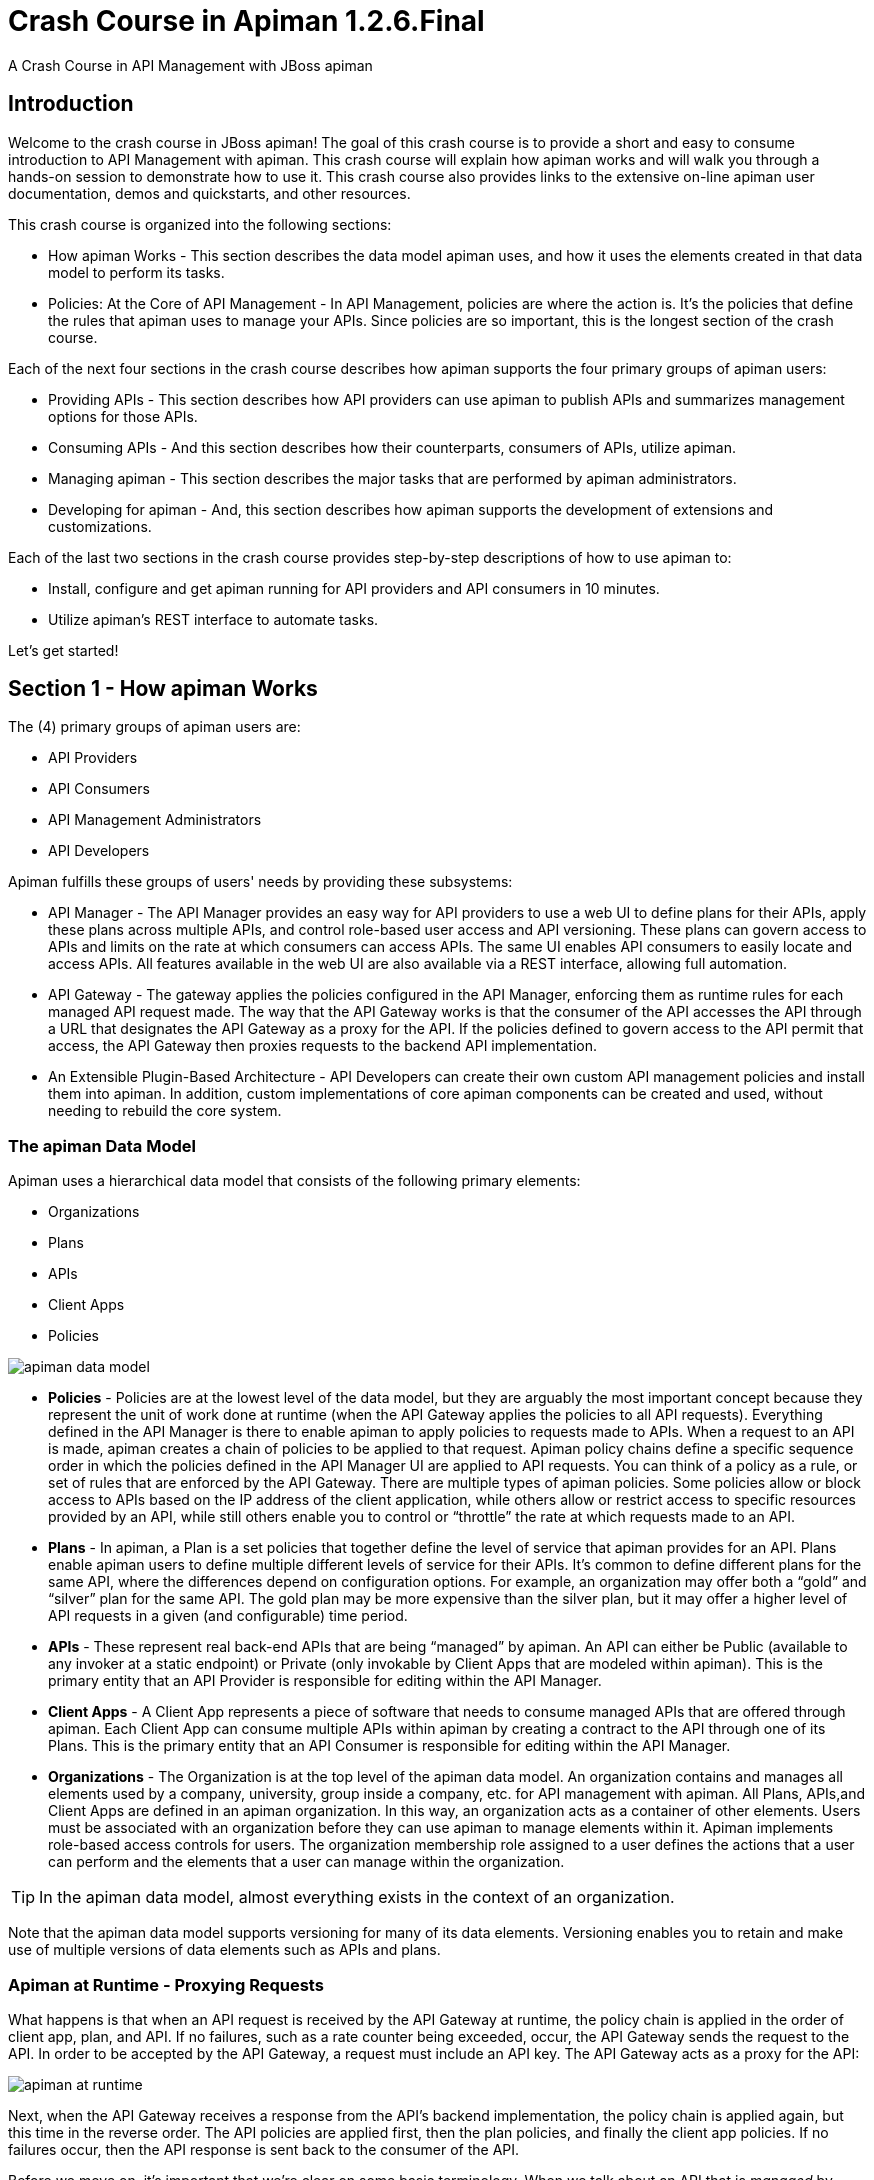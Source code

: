 = Crash Course in Apiman 1.2.6.Final
:homepage: http://apiman.io/
:doctype: book

A Crash Course in API Management with JBoss apiman

== Introduction
Welcome to the crash course in JBoss apiman! The goal of this crash course is to provide a short and easy to consume introduction to API Management with apiman. This crash course will explain how apiman works and will walk you through a hands-on session to demonstrate how to use it. This crash course also provides links to the extensive on-line apiman user documentation, demos and quickstarts, and other resources.

This crash course is organized into the following sections:

 * How apiman Works - This section describes the data model apiman uses, and how it uses the elements created in that data model to perform its tasks.
 * Policies: At the Core of API Management - In API Management, policies are where the action is. It's the policies that define the rules that apiman uses to manage your APIs. Since policies are so important, this is the longest section of the crash course.

Each of the next four sections in the crash course describes how apiman supports the four primary groups of apiman users:

 * Providing APIs - This section describes how API providers can use apiman to publish APIs and summarizes management options for those APIs.
 * Consuming APIs - And this section describes how their counterparts, consumers of APIs, utilize apiman.
 * Managing apiman - This section describes the major tasks that are performed by apiman administrators.
 * Developing for apiman - And, this section describes how apiman supports the development of extensions and customizations.

Each of the last two sections in the crash course provides step-by-step descriptions of how to use apiman to:

 * Install, configure and get apiman running for API providers and API consumers in 10 minutes.
 * Utilize apiman's REST interface to automate tasks.

Let's get started!

== Section 1 - How apiman Works
The (4) primary groups of apiman users are:

 * API Providers
 * API Consumers
 * API Management Administrators
 * API Developers

Apiman fulfills these groups of users' needs by providing these subsystems:

 * API Manager - The API Manager provides an easy way for API providers to use a web UI to define plans for their APIs, apply these plans across multiple APIs, and control role-based user access and API versioning. These plans can govern access to APIs and limits on the rate at which consumers can access APIs. The same UI enables API consumers to easily locate and access APIs.  All features available in the web UI are also available via a REST interface, allowing full automation.

 * API Gateway - The gateway applies the policies configured in the API Manager, enforcing them as runtime rules for each managed API request made.  The way that the API Gateway works is that the consumer of the API accesses the API through a URL that designates the API Gateway as a proxy for the API. If the policies defined to govern access to the API permit that access, the API Gateway then proxies requests to the backend API implementation.

 * An Extensible Plugin-Based Architecture - API Developers can create their own custom API management policies and install them into apiman.  In addition, custom implementations of core apiman components can be created and used, without needing to rebuild the core system.

=== The apiman Data Model
Apiman uses a hierarchical data model that consists of the following primary elements:

 * Organizations
 * Plans
 * APIs
 * Client Apps
 * Policies

image:images/apiman_001.png[apiman data model]

 * *Policies* - Policies are at the lowest level of the data model, but they are arguably the most important concept because they represent the unit of work done at runtime (when the API Gateway applies the policies to all API requests). Everything defined in the API Manager is there to enable apiman to apply policies to requests made to APIs. When a request to an API is made, apiman creates a chain of policies to be applied to that request. Apiman policy chains define a specific sequence order in which the policies defined in the API Manager UI are applied to API requests. You can think of a policy as a rule, or set of rules that are enforced by the API Gateway. There are multiple types of apiman policies. Some policies allow or block access to APIs based on the IP address of the client application, while others allow or restrict access to specific resources provided by an API, while still others enable you to control or “throttle” the rate at which requests made to an API.

 * *Plans* - In apiman, a Plan is a set policies that together define the level of service that apiman provides for an API. Plans enable apiman users to define multiple different levels of service for their APIs. It's common to define different plans for the same API, where the differences depend on configuration options. For example, an organization may offer both a “gold” and “silver” plan for the same API. The gold plan may be more expensive than the silver plan, but it may offer a higher level of API requests in a given (and configurable) time period.

 * *APIs* - These represent real back-end APIs that are being “managed” by apiman.  An API can either be Public (available to any invoker at a static endpoint) or Private (only invokable by Client Apps that are modeled within apiman).  This is the primary entity that an API Provider is responsible for editing within the API Manager.

 * *Client Apps* - A Client App represents a piece of software that needs to consume managed APIs that are offered through apiman.  Each Client App can consume multiple APIs within apiman by creating a contract to the API through one of its Plans.  This is the primary entity that an API Consumer is responsible for editing within the API Manager.

 * *Organizations* - The Organization is at the top level of the apiman data model. An organization contains and manages all elements used by a company, university, group inside a company, etc. for API management with apiman. All Plans, APIs,and Client Apps are defined in an apiman organization. In this way, an organization acts as a container of other elements. Users must be associated with an organization before they can use apiman to manage elements within it. Apiman implements role-based access controls for users. The organization membership role assigned to a user defines the actions that a user can perform and the elements that a user can manage within the organization.

[TIP]
====
In the apiman data model, almost everything exists in the context of an organization.
====

Note that the apiman data model supports versioning for many of its data elements. Versioning enables you to retain and make use of multiple versions of data elements such as APIs and plans.

=== Apiman at Runtime - Proxying Requests
What happens is that when an API request is received by the API Gateway at runtime, the policy chain is applied in the order of client app, plan, and API. If no failures, such as a rate counter being exceeded, occur, the API Gateway sends the request to the API. In order to be accepted by the API Gateway, a request must include an API key. The API Gateway acts as a proxy for the API:

image:images/apiman_002.png[apiman at runtime]

Next, when the API Gateway receives a response from the API's backend implementation, the policy chain is applied again, but this time in the reverse order. The API policies are applied first, then the plan policies, and finally the client app policies. If no failures occur, then the API response is sent back to the consumer of the API.

Before we move on, it's important that we're clear on some basic terminology. When we talk about an API that is _managed_ by apiman (in other words, a _managed API_), we're referring to an an API where the apiman API Gateway is acting as a proxy. In order to able access a managed API, a client app must make of of an _API key_ that is generated when the API is published to the API Gateway. The API key is embedded in the URL at which the managed API is published by the API Gateway. We'll see a working example of this later in the crash course.

[TIP]
====
From a client app's perspective, the only difference between accessing a managed API and another API is the format of the APIs' endpoint URL.
====

The sequence in which incoming API requests have policies applied is:

 * First, at the client app level. In apiman, a client app is contracted to use one or more APIs.
 * Second, at the plan level. In apiman, policies can be organized into groups called plans.
 * Third, at the individual API level.

By applying the policy chain twice, both for the originating incoming request and the resulting response, apiman allows policy implementations two opportunities to provide management functionality during the lifecycle. The following diagram illustrates this two-way approach to applying policies:

image:images/apiman_003.png[policy ordering]

== Section 2 - Policies, the Core of API Management
Policies are the most important element of API management. All the subsystems in apiman, from the Management API UI to the API Gateway, exist for one ultimate goal; to ensure that API governance is achieved by the application of policies to API requests. In apiman, policies are applied through a policy chain.  Apiman is not only preconfigured with a rich set of policies that you can use, right out of the box, it also supports a mechanism that you can use to define your own custom policies.

[TIP]
====
API governance is achieved by the API Gateway applying policies to API requests.
====

Apiman has support for many policies, including (but not limited to):

[cols="2*" options="header"]
|===

| Policy Categories
| Policies

| Security Policies
a| * BASIC Authentication - A username/password is required to access an API.

| Limiting Policies
a| * Rate Limiting - Access to an API is limited by the number of requests in a defined time period (generally used to create a fine-grained limit).

| Modification Policies
a| * URL Rewriting - Modify any URLs in the API response so that they direct users through the API Gateway rather than directly to the back-end API.

| Other Policies
a| * Caching - Cache results from a backend API.

|===

Let's learn a little bit more about policies.

==== What's in a Policy
An apiman policy consists of the following:

 * Basic meta-data about the policy (name, description)
 * JSON based configuration
 * A Java class providing the implementation of the policy

Each policy supported by apiman performs a specific task, such as (but not limited to):

 * Rate Limiting/Quotas
 * Security
 * Caching
 * Transformation

Every API managed by apiman can be configured with zero or more policies.  In addition, an API can be offered for consumption through several Plans, where each Plan can be configured with zero or more policies.  Finally, a Client App can also be configured with a set of policies.  Whenever the API Gateway receives a request for an API (optionally on behalf of a specific Client App), it creates a chain of policies from those configured at the three levels, and then applies that chain of policies to the request.

Most of the apiman policies work alone (e.g. caching), but some of them are used in conjunction with other policies.  The next couple of sections will discuss two very common categories of policies, some of the policies found in those categories, and how they work together.

==== Security Policies - Authentication & Authorization

We'll start with the Authorization and Authentication policies. We'll review these policies together as the use of the Authorization type depends on the BASIC authentication type. Before we take a detailed look at the policies supported by apiman, it's important that we understand the differences between authentication and authorization:

 * In authentication-based policies, access to an API is governed by the identity of the user
 * In authorization-based policies, access to an API, or specific resources provided by an API is governed by the role(s) assigned to a user

In order to make use of an authorization policy, roles must be extracted during authentication. In other words, you cannot have authorization without authentication.

APIs often define security requirements to ensure that clients have to authenticate. By having apiman perform this authentication, backend APIs are freed from having to implement and perform this authentication. This also has the added benefit of centralizing the authentication for all your APIs.

In creating an Authentication policy, we define an Authentication Realm (think of this as an area to be protected, within which usernames and passwords exist) and an optional HTTP header. The HTTP header is used to optionally pass the authenticated user's principal to the back-end API through an HTTP header. This is useful if the back-end system needs to know the username of the user calling it (e.g. to perform a user-specific operation).

An apiman Authorization policy consists of a set of rules. The rules define the resources that can be accessed in terms of a regular expression and an HTTP verb (GET, PUT, etc.)

Through its authorization policies, apiman enables you to create fine-grained rules to govern access to your API's resources. For example, based on the user roles that you define, users assigned a “sales” role can access the sales related API resources, and users assigned a “marketing” role can access the marketing related API resources. Users assigned to to an “admin” role are able to access all the API's resources.

As we mentioned a moment ago, in order to make use of an authorization policy, roles must be extracted during authentication. Apiman can be configured to extract those roles from an available source; for instance, the http://jwt.io/[JSON Web Token] when using Keycloak, or JDBC/LDAP with the BASIC authentication policy in the API request. Remember, you cannot have authorization without authentication.

==== Limiting Policies - Rates and Quotas

Apiman provides (3) limiting policies:

 * Rate Limiting - This policy type governs the number of times requests are made to an API within a specified time period. The requests can be filtered by user, application, or API and can set the level of granularity for the time period to second, minute, hour, day, month, or year. The intended use of this policy type is 	for fine grained processing (e.g., 10 requests per second).

 * Quota - This policy type performs the same basic functionality as the Rate Limiting policy type., however, the intended use of this policy type is for less fine grained processing (e.g., 10,000 requests per month).

 * Transfer Quota - In contrast to the other policies, Transfer Quota tracks the number of bytes transferred (either uploaded or downloaded) rather than the total number of requests made.

Each of these policies, if used singly, can be effective in throttling requests. Apiman, however, adds an additional layer of flexibility to your use of these policies by enabling you to use them in combinations. Let's look at a few examples.

Limiting the total number of API requests within a period of time is a straightforward task and can be configured in a quota policy. This policy, however, may not have the desired effect as the quota may be reached early in the defined time period. If this happens, the requests made to the API during the remainder of the (typically long) time period will be blocked by the policy. A better way to deal with a situation like this is to implement a more flexible approach where the monthly quota policy is combined with a fine grained rate limiting policy that will act as a throttle on the traffic.

To illustrate, there are about 2.5 million seconds in a month. If we want to set the API request quota for a month to 1/2 million, then we can also set a rate limit policy to a limit of 5 requests per second to ensure that API requests are throttled and the API can be accessed throughout the entire month.

Here's a visual view of a rate limiting policy based on a time period of one week. If we define a weekly quota, there is no guarantee that users will not consume that quota before the week is over. This will result in an API's requests being denied at the end of the week. In contrast, if we augment the weekly quota with a more fine grained policy, we can maintain the API's ability to respond to requests throughout the week:

image:images/apiman_004.png[rate limiting]

[TIP]
====
Policies can be configured to work together in combinations.
====

The ability to throttle API requests based on API request counts and bytes transferred provides even greater flexibility in implementing policies. APIs that transfer larger amounts of data, but rely on fewer API requests can have that data transfer throttled on a per byte basis. For example, an API that is data intensive, will return a large amount of data in response to each API request. The API may only receive a request a few hundreds of times a day, but each request may result in several megabytes of data being transferred. Let's say that we want to limit the amount of data transferred to 6GB per hour. For this type of API, we could set a rate limiting policy to allow for one request per minute, and then augment that policy with a transfer quota policy of 100Mb per hour.

Before we move on, let's look at how we can combine multiple policies into a plan.

It's important to keep in mind that a plan can contain multiple policies. For our example, we'll create both a “gold” plan and a “silver” plan. In a real-world situation, gold and silver level plans might look something like this:

[cols="1,3"]
|===
| Gold plan
a| * A coarse grained Quota plan with a limit of 100,000 API requests per month, and a fine grained Rate Limiting plan of 100 service requests per minute

| Silver plan
a| * A coarse grained Quota plan with a limit of 20,000 API requests per month, and a fine grained Rate Limiting plan of 500 service requests per minute

|===

This diagram lets us visualize how the two policies will work together:

image:images/apiman_005.png[policies working together]

In this diagram,  each filled in box represents one API request. The important thing to understand is how the policies work together to enable you to have flexible throttling of requests to your API:

 * The fine grained rate limit is reset at  the end of the time period defined for the rate limit policy
 * And, the total number of API requests continue to be applied to the defined quota until the quota policy time limit is reached.

==== Other Policies
There are many other policies offered by apiman, each of them performing a specific task.  And more policies are added with every release!  Even more interesting, you can add your own custom policies using apiman's excellent plugin framework (more on that later).  You can refer to the apiman User Guide for a full list of official policies, what each policy does, and how to configure it.

== Section 3 - Providing APIs

=== Publishing APIs
When an API is published to the API Gateway, the API is made available to the client apps that are the consumers of APIs. There are two different ways to publish an API:

Publishing an API as Public API - Public APIs can be directly accessed by any client, without providing an API Key. This allows you to distribute the URL that is used to access the API through through the API Gateway. The URL for a managed Public API takes this form:

```
http://gatewayhostname:port/apiman-gateway/{organizationId}/{API ID}/{API version}/
```

Public APIs are also very flexible in that they can be updated without being re-published. Unlike APIs published through Plans, Public APS can be accessed by a client app without requiring API consumers to agree to any terms and conditions related to a contract defined in a plan for the API.  It is also important to note that when an API is Public, only the policies configured on the API itself will be applied by the API Gateway.

Publishing an API through Plans - In contrast to Public APIs, these APIs, once published, must be accessed by a Client App via its API key.  In order to gain access to an API, the Client App must create a contract with an API through one of the API's configured Plans.  Also unlike Public APIs, APIs that are published and accessed through its Plans, once published, cannot be changed. To make changes, new versions of these APIs must be created.

=== Security for APIs - Policy and Endpoint Security
One important aspect of all APIs that are managed by the API Gateway is the security that the API Gateway provides.  Let's next take a look at the different types of security that are available.

The authentication policy type provides username/password security for clients as they access the managed API through the API Gateway, but it does not protect the API from unauthorized access attempts that bypass the Gateway completely. To make the API secure from unauthorized client applications, endpoint level security should also be configured.

The best way to start our discussion of the different, but complementary types of security that we'll examine in this article is with a diagram. The nodes involved are the client applications that will access our APIs, the apiman API Gateway, and the servers that host our APIs:

image:images/apiman_006.png[]

Let's work our way through the diagram from left to right and start by taking a look at Policy Level Security.

==== Policy Level Security
Policy level security, such as that provided by an Authentication policy, secures the left side of the diagram, that is the communication channel between the applications and the API Gateway. In this communication channel, the applications play the role of the client, and the API Gateway plays the role of the server.

We also want to secure the right side of the diagram, where the API Gateway plays the role of a client, and the APIs play the role of the servers.

NOTE: It's worth noting that while policy security protects the managed API, it does nothing to protect the unmanaged API as this API can be reached directly, without going through the API Gateway. This is illustrated by the red line in the diagram. So, while access to the managed API through the apiman API Gateway is secure, policy security does not secure the unmanaged API endpoint.

==== Endpoint Level Security
In contrast to policy level security, with endpoint security we are securing the right side of the diagram.  Current apiman supports two endpoint security options:

 * BASIC Authentication
 * MTLS (two-way SSL)

A recent post by Marc Savy to the apiman blog http://www.apiman.io/blog/gateway/security/mutual-auth/ssl/mtls/2015/06/16/mtls-mutual-auth.html[described how to configure Mutually Authenticated TLS] (Transport Layer Security) between the API Gateway and the managed APIs. With Mutual TLS, bi-direction authentication is configured so that the identities of both the client and server are verified before a connection can be made.

We should also note that, unlike policy security, endpoint security also secures the APIs from attempts to bypass the API Gateway. With Mutual TLS, a two-way trust pattern is created. The API Gateway trusts the APIs and the APIs trust the API Gateway. The APIs, however, do not trust the client applications. As is shown by the large “X” character that indicates that an application cannot bypass the API Gateway and access the APIs directly.

One last point that is important to remember is that the endpoint level of security applies to all requests made to the APIs, regardless of the policies configured.

[TIP]
====
Policy security alone does not secure an API's unmanaged endpoints.
====

To summarize, the differences between policy level security and endpoint level security are:

[cols="2*", options="header"]
|===
| Policy Level Security
| End Point Level Security

| Secures communications between the applications (clients) and API Gateway (server)
| Secures communications between the API Gateway (client) and APIs (servers)

| Configured in an API Gateway policy
| Configured for the API Gateway as a whole in apiman.properties and with key/certificates infrastructure

| Applied by a policy at runtime
| Enabled for all API requests, regardless of the policies configured for an API

| Does not secure the unmanaged API from access by unauthorized clients
| Secures the unmanaged API endpoints from access by unauthorized clients
|===

=== API Metrics
After you've created and published your APIs, you will want to be able to keep track of the level of use they are receiving. To fulfill this need, apiman provides you with API metrics. The metrics track the following information:

 * Request start and end times
 * API start and end times (i.e. just the part of the request taken up by the back end API)
 * Resource path
 * Response type (success, failure, error)
 * API info (org id, id, version)
 * Client App info (org id, id, version)
 * Bytes uploaded/downloaded

API Metrics can be accessed in the Management UI and through the REST API. The metrics are displayed visually in the Management UI, for example:

image:images/apiman_007.png[metrics]

== Section 4 - Consuming APIs
=== Invoking Managed APIs
From a client app's perspective, the only difference between accessing a managed API and another API is the URL of the API's endpoint. As we mentioned earlier in this crash course, a managed apiman endpoint takes this form:

```
http://gatewayhostname:port/apiman-gateway/{organizationId}/{API ID}/{API version}/
```

In addition, if the API is not Public, then the managed API endpoint must include a Client App's API Key, either as a query parameter in the URL or as an HTTP header.  For example:

```
http://localhost:8080/apiman-gateway/ACMEServices/echo/1.0?apikey=c374c202-d4b3-444206e3d
```

TIP: Don't panic! You don't have to memorize the endpoint string. As we'll see in a bit, the endpoint string is provided to you by apiman.

=== Managing Client Applications and Contracts
Public APIs can be consumed by any client. APIs that are not public can only be consumed by client applications that exist in an apiman organization and are registered with apiman.

When you create a client app in the Management UI, you are able to perform a search through all published APIs to locate the API that you want the client app to consume. The Management UI allows you to select from all published versions of an API, and from all the defined plans for an API. (Remember that, in this context, a plan is a set of policies that the API enforces.) Note that client apps can have configured policies, the same manner as plans and APIs.

Once you find an API that you want your client app to consume, and after you select the version of the API and the plan that you want to govern how your client app will consume the API, you use the Management UI to create an API contract. The contract contains the “Terms and Conditions” defined by the API provider that govern your client app's use of the API.

Your client app can consume one or more API.  Once your client app has created contracts with all of the APIs it needs to consume, it must be registered with the Gateway.  This enables the Gateway to know which contracts are valid and how to create the full policy chain it will apply to the request.

== Section 5 - Managing apiman
=== Users and Roles
In the apiman data model, all data elements exist in the context of the organization. The same holds true for user memberships as users can be members of multiple organizations. Permissions in apiman are role based. The actions that a user is able to perform are dependent on the roles to which the user is assigned when she is added as a member of an organization.

Let's start by looking at the roles that are preconfigured in apiman.

==== Understanding OOTB apiman user roles
In apiman, each role defines a set of permissions granted by that role. When a user is made a member of an organization, that user must be assigned to a role. A role definition consists of a name and description, and, most importantly, a set of permissions that govern the user's ability to view, edit, and administer the organization itself, as well as the organization's plans, APIs, and applications.

Role Definitions are managed in the Roles section of the apiman System Administration section of the Management UI.

Apiman is preconfigured with the following roles:

 * Organization Owner
 * API Developer
 * Client App Developer

These role names are self-explanatory. For example, a user assigned the Client App Developer role is able to manage the organization's client apps but is blocked from managing its APIs or plans.

The full set of permissions provided in apiman by these preconfigured roles are:

[cols="1,2,1" options="header"]
|===
| Preconfigured Role
| Who Should be Assigned this Role
| Permissions Granted by this Role

| Client App Developer
| Users responsible for creating and managing client apps.
| Client App View

| Organization Owner
| Automatically granted to the user who creates an Organization. Can be granted to other users by an existing Organization Owner.
| All permissions

| API Developer
| Users responsible for creating and managing APIs.
| Plan View
|===

Organization owners can assign roles to users through the _Manage Members_ form in the apiman Management UI (found off the _Members_ tab for an Organization). Each user must be assigned at least one role, but users can also be assigned multiple roles.

While apiman admin users can also modify the permissions as defined for these preconfigured roles, it is also very easy to create new custom roles.

==== Creating a New User Role/Defining the Role Permissions
Custom roles give you the ability to exercise fine-grained control over the set of permissions granted to users.

Let's look at an example of a custom role. Imagine a situation where you have API developer users and client app developer users. These sets of users can rely on apiman's preconfigured roles. Let's also imagine that you have a third set of user. You want these users to have read access to APIs and applications so that they can participate in a review/approval process. However, you do not want to give these users write access. You can create a view-only (read-only) role these users by configuring your custom Role Definition to only grant the Client App View and API View permissions.

=== Managing Policies and Plugins
Apiman is preconfigured with a core set of policies, but also supports adding more policies by installing one or more plugin.  There are a number of official apiman plugins which will enable additional policies to be configured.  Some examples of the official apiman plugin policies include (but are not limited to):

 * CORS - This plugin implements CORS (Cross-origin resource sharing): A method of controlling access to resources outside of an originating domain.
 * HTTP Security - Provides a policy which allows security-related HTTP headers to be set, which can help mitigate a range of common security vulnerabilities.
 * JSONP - A plugin that contributes a policy that turns a standard RESTful endpoint into a JSONP compatible endpoint.
 * Keycloak OAuth - This plugin offers an OAuth2 policy which leverages the Keycloak authentication platform as the identity and access provider.
 * Log Headers - Offers a simple policy that allows request headers to be added or stripped from the HTTP request (outgoing) or HTTP response (incoming).

These optional plugins are accessed in the administrative page in the apiman Management UI.  You can install these policies as needed, and then uninstall them when they are no longer needed.

There are a couple of caveats to keep in mind when you uninstall a policy plugin:

 * First, uninstalling the plugin removes it from the apiman Management UI, but it still remains in use for all APIs in which it was previously configured.
 * Second, if you want to completely remove the plugin from all APIs in which it was previously configured, you must manually click on each API, Plan, and Client App that uses the policy and remove it. Apiman does not include a single “kill” button to automatically remove all references to a policy.

In addition to enabling you to create and install your own custom policies, apiman also provides a mechanism to upgrade to new versions of those policies. This is an especially useful feature as, over time, a policy may be upgraded to include bug fixes or new features.

=== Managing Gateways
When you install apiman, it's configured with one API Gateway. Apiman, however, enables you to configure and use multiple API Gateways simultaneously. There are several reasons why you might want to configure multiple API Gateways:

 * It's a good practice to maintain separate test and production environments for apiman. A test environment provides you with a safe place to experiment with the design of plans and custom policies without causing any interruption in service for APIs that are use for mission-critical production environments.
 * If some APIs are used more heavily than others, you might want to group these APIs and configure an API Gateway for them on higher performance servers, or base these APIs on API Gateways located in geographic locations closer to their highest use Client apps.

Note that typically you will want to set up a single Gateway which is actually backed by multiple nodes/instances.  Each instance (e.g. running on WildFly) should be configured to use the same backing storage (e.g. Elasticsearch or JDBC).  This configuration results in a single “logical” gateway in apiman - so only one (1) gateway needs to be configured in the UI - when an API is published to one of the nodes, it will be available to them all.

=== Apiman REST API
It's inevitable that, after you work with a product's UI for a while that you encounter tasks that are better suited to a scripting or batch interface. For example, if you have to perform a similar task for a large number of related data items, the time that it can require to perform these tasks through an interactive UI can be prohibitive. Also, it's easy for repetitive tasks to become error prone as you can lose focus, even if you are working in a well designed and easy to use interface such as apiman.

One solution to this problem is to augment the UI with a command line or scripting interface. This can lead to a whole separate set of issues if the new interface is built on a different set of underlying routines than the UI. A better approach is to allow access to the same routines in which the UI is constructed. This approach removes any duplication, and also enables you to replicate manual UI based tasks with automated or scripted tools.

Apiman follows this second approach with its REST interface. All of the functionality provided by apiman in its Management UI are directly supported in the API Manager REST API  In fact, the UI simply makes calls to the REST layer in order to get data or make changes.

[TIP]
====
You can use the REST interface to automate any task that is performed in the UI.
====

The documentation for the apiman REST API is available (for free, of course), here: http://www.apiman.io/latest/api-manager-restdocs.html

== Section 6 - Getting Up and Running with apiman in 10 minutes

In this section, we'll also take a very hands-on look at apiman. In about 10 minutes, we'll get apiman installed and running, define an API policy, create and publish an API, register an application, and watch apiman enforce that policy.

Let's start by installing the prerequisite software packages that we will need.

=== Prerequisite Software Required

Like all JBoss middleware projects, you can run apiman on any operating system that supports Java software development. We don't need very much in the way of prerequisite software to run apiman out of the box. (Note that there really isn't a physical box as you can just download everything.)

What you will need to install to run apiman and follow all the steps in this chapter are:
 * Java - apiman can run Java version 1.8 or newer. You will want to install the full Java JDK. You can use either OpenJDK or Oracle's JDK.
 * Apache Maven - While you do not need the maven build tool to run apiman, we will use it to build an example API. You should download and install maven version 3.3 or newer.

We don't need very much to run apiman out of the box. Before we install apiman, you'll have to have Java (version 1.8 or newer, in this section we'll use Java 1.8) installed on your system. You'll also need to install git and maven installed to be able to build the example API that we'll use.

After you install the prerequisite software, the next thing we have to do is to get ourselves a copy of JBoss apiman.

=== Getting the Bits - Downloading apiman

To download apiman, open a browser and navigate to http://www.apiman.io

image:images/example/1.png[Apiman homepage]

The phrase “running an apiman server” is a bit misleading, as apiman itself is not a server. apiman is distributed in multiple forms. We'll examine and use each of these forms in this book:

 * apiman WildFly Overlay - In this distribution, apiman is packaged in a zip file that is installed over a JBoss WildFly (http://wildfly.org/) server.
 * Docker - In this distribution, apiman is packaged as Docker (https://www.docker.com/) images.

We'll keep things simple in this chapter and use the apiman WildFly Overlay distribution. (You can also download apiman packaged as a Docker image.)  If you navigate to the “downloads” page, you'll see:

image:images/example/2.png[Apiman Getting Started page]

Let's take a look at the contents of the WildFly Overlay. There are three main directories in the WildFly Overlay:

The apiman directory - This directory contains configuration data specific to apiman such as the DDL (Data Description Language) files that define database schemas used by apiman, JSON files that define policy and security settings, and a quickstart example program that we will use as an example API. The apiman directory is a new directory that is created when you unzip the WildFly Overlay file. The top level directories in the apiman directory look like this:

----
├── apiman
│   ├── data
│   │   ├── all-policyDefs.json
│   │   └── apiman-realm.json
│   ├── ddls
│   │   ├── apiman_mysql5.ddl
│   │   └── apiman_postgresql9.ddl
│   ├── quickstarts
│   │   ├── echo-service
│   │   ├── LICENSE
│   │   ├── pom.xml
│   │   └── README.md
│   └── sample-configs
│       ├── apiman-ds_mysql.xml
│       └── apiman-ds_postgresql.xml

----

The modules directory - This directory contains configuration files, including Keycloak (URL) configuration files that are added to the WildFly server for apiman. These files are added to the WildFly “standalone” server configuration . The top levels in this directory look like this:

----
├── modules
│   └── system
│       └── layers
└── standalone
 ├── configuration
 │   ├── apiman.jks
 │   ├── apiman.properties
 │   ├── keycloak-server.json
 │   ├── providers
 │   ├── standalone-apiman.xml
 │   ├── standalone-keycloak.xml
 │   └── themes
 ├── data
 │   ├── es
 │   ├── h2
 │   └── keycloak.h2.db

----

The deployments directory - This directory contains the apiman API Gateway, back end APIs, and apiman Management UI, packaged as .war files. By unzipping the WildFly Overlay file, these .war files are deployed to the WildFly server.  The top levels in this directory look like this:

----
├── deployments
     ├── apiman-ds.xml
     ├── apiman-es.war
     ├── apiman-gateway-api.war
     ├── apiman-gateway.war
     ├── apimanui.war
     └── apiman.war

----

Make a mental note of these apiman deployment files. We'll see them again in a few minutes.

The apiman download page is here:  http://www.apiman.io/latest/download.html

The steps you follow are:

 * Download and Unzip the WildFly Server - Download http://download.jboss.org/wildfly/10.0.0.Final/wildfly-10.0.0.Final.zip  and unzip the file into the directory in which you want to run the sever.

 * Download and Unzip the apiman WildFly overlay .zip file - Download the apiman WildFly overlay zip file into the directory that was created when you unzipped the WildFly download. The apiman WildFly overlay zip file is available here: http://downloads.jboss.org/apiman/1.2.6.Final/apiman-distro-wildfly10-1.2.6.Final-overlay.zip  After the file is downloaded, unzip it directly over the directory into which you unzipped the WildFly download. This will install apiman into the WildFly server.

Installing apiman on an WildFly Server

The commands that you will execute to install the server will look something like this:

----
mkdir ~/apiman-1.2.6.Final
cd ~/apiman-1.2.6.Final
curl http://download.jboss.org/wildfly/10.0.0.Final/wildfly-10.0.0.Final.zip -o wildfly-10.0.0.Final.zip
curl http://downloads.jboss.org/apiman/1.2.6.Final/apiman-distro-wildfly10-1.2.6.Final-overlay.zip -o apiman-distro-wildfly10-1.2.6.Final-overlay.zip
unzip wildfly-10.0.0.Final.zip
unzip -o apiman-distro-wildfly10-1.2.6.Final-overlay.zip -d wildfly-10.0.0.Final

----

Before we move on, we have one server administration task to perform. We have to create a server user, so that we can log onto the server administrative console. This is necessary as WildFly does not come pre-installed with any users.

To create a new server user, navigate to this directory:

----
cd apiman-1.2.6.Final/wildfly-10.0.0.Final/bin
----

And execute this script: +

----
./add-user.sh
----

When you are prompted for the type of user to create, select Management User:

What type of user do you wish to add? +
a) Management User (mgmt-users.properties) +
b) Application User (application-users.properties) +
(a):

After you define a username and password, for the remainder of the prompts, you can safely take the default values, or select “yes” to complete the creation of a user account.

(Details on the administration of a WildFly server, including user management, are out of scope for this book as our focus is apiman. If you are interested in learning more about WildFly server administration, refer to the WildFly Server Administration Guide here: https://docs.jboss.org/author/display/WFLY10/Admin+Guide

Running the WildFly Server

To start the WildFly server, you navigate back to the directory into which you installed the server, execute these commands - note that in this context, “standalone” refers to a standalone (i.e., non-clustered) WildFly server.  You can learn more about WildFly server configuration options in the WildFly Server Administration Guide:

----
cd apiman-1.2.6.Final/wildfly-10.0.0.Final
./bin/standalone.sh -c standalone-apiman.xml
----

When the server starts, it will write logging messages (a lot of messages!) to the screen. The server will also create a server log file with these messages. When you see some messages that look like this, you'll know that the server is up and running with apiman installed:

----
"apiman-gateway.war")23:28:49,091 INFO  [org.jboss.as] (Controller Boot Thread) WFLYSRV0060: Http management interface listening on http://127.0.0.1:9990/management
23:28:49,091 INFO  [org.jboss.as] (Controller Boot Thread) WFLYSRV0051: Admin console listening on http://127.0.0.1:9990
23:28:49,091 INFO  [org.jboss.as] (Controller Boot Thread) WFLYSRV0025: WildFly Full 10.0.0.Final (WildFly Core 2.0.10.Final) started in 11891ms - Started 1131 of 1543 services (616 services are lazy, passive or on-demand)
----

Testing the Installation

Congratulations! Your WildFly server is up and running with apiman installed!

Or is it?

Let's take a quick look at how we can be sure that the server installation was correct. To do this, we'll look in two places.

First, we'll look at the WildFly Server Administrative Console.

Remember the user account that we created? We'll use it now. To access the WildFly Server Administrative Console, open up a browser, and navigate to: http://localhost:8080

This page will be displayed:

image:images/example/3.png[WildFly welcome page]

When you select the Administration Console selection, you will be prompted for the username and password:

image:images/example/4a.png[Prompting for credentials]

Enter the username and password for the user that you defined (for this example, we used the very unimaginative and insecure username “admin”) and you will brought to the WildFly Server Administration Console:

image:images/example/4.png[WildFly administration console]

If you then select the “Deployments” tab at the top of the page, you'll see the applications deployed to the server. This is where you should see the apiman deployments for the APIs, Gateway, and Management UI:

image:images/example/5.png[WildFly deployments tab]

If you don't see the apiman deployments, don't panic, but something went wrong with the installation. The most common reason for the apiman deployments to be missing is that you unzipped the apiman overlay .zip file into a different directory from the WildFly server. Remember, that the reason that the overlay file is named “overlay” is that it must be unzipped over an installed WildFly server. You can confirm that this is what happened by looking in the WildFly server's deployment directory here:  wildfly-10.0.0.Final/standalone/deployments

If you look in this directory, you should see these files (the presence of files with the “.deployed” suffix indicates that the corresponding file was deployed successfully):

----
apiman-ds.xml
apiman-ds.xml.deployed
apiman-es.war
apiman-es.war.deployed
apiman-gateway-api.war
apiman-gateway-api.war.deployed
apiman-gateway.war
apiman-gateway.war.deployed
apimanui.war
apimanui.war.deployed
apiman.war
apiman.war.deployed
----

So, if you don't see the apiman deployments, stop the server and start the installation over. Be careful to unzip the apiman overlay file directly over the directory created when you unzipped the WildFly server .zip file.

The second place we'll look for evidence that the installation was successful is the WildFly server's server.log file.

The WildFly server's server.log file is created when the server is started. All the information that is displayed on the screen when you started the server is also written to the log file. (The level of detail written to the console and the log file is configurable. You can read about configuring WildFly logging here: https://docs.jboss.org/author/display/WFLY10/Admin+Guide)

You can find the WildFly server file here: wildfly-10.0.0.Final/standalone/log/server.log

The WildFly server log file can be quite large as the server will append more logging statements to it over time. While you can certainly read the entire file anytime you want, we'll focus on some highlights related to ensuring that the server started cleanly. An obvious first step is to search the file for logging statements written at the ERROR level. If the file does not contain any errors, you can look for statements that look like this to confirm that the server started cleanly:

----
23:28:48,978 INFO  [org.wildfly.extension.undertow] (ServerService Thread Pool -- 71) WFLYUT0021: Registered web context: /apiman-es
23:28:49,000 INFO  [org.jboss.as.server] (ServerService Thread Pool -- 36) WFLYSRV0010: Deployed "apiman-gateway-api.war" (runtime-name : "apiman-gateway-api.war")
23:28:48,999 INFO  [org.jboss.as.server] (ServerService Thread Pool -- 60) WFLYSRV0010: Deployed "keycloak-server.war" (runtime-name : "keycloak-server.war")
23:28:49,000 INFO  [org.jboss.as.server] (ServerService Thread Pool -- 36) WFLYSRV0010: Deployed "apiman.war" (runtime-name : "apiman.war")
23:28:49,000 INFO  [org.jboss.as.server] (ServerService Thread Pool -- 36) WFLYSRV0010: Deployed "apiman-es.war" (runtime-name : "apiman-es.war")
23:28:49,001 INFO  [org.jboss.as.server] (ServerService Thread Pool -- 36) WFLYSRV0010: Deployed "apiman-ds.xml" (runtime-name : "apiman-ds.xml")
23:28:49,001 INFO  [org.jboss.as.server] (ServerService Thread Pool -- 36) WFLYSRV0010: Deployed "apimanui.war" (runtime-name : "apimanui.war")
23:28:49,001 INFO  [org.jboss.as.server] (ServerService Thread Pool -- 36) WFLYSRV0010: Deployed "services.war" (runtime-name : "services.war")
23:28:49,001 INFO  [org.jboss.as.server] (ServerService Thread Pool -- 36) WFLYSRV0010: Deployed "authtest-ds.xml" (runtime-name : "authtest-ds.xml")23:28:49,001 INFO  [org.jboss.as.server] (ServerService Thread Pool -- 36) WFLYSRV0010: Deployed "apiman-gateway.war" (runtime-name :
----

That's right, it's the same apiman deployment files. If you see statements like these, and there are no ERROR statements, then you should be able to safely access the WildFly Administration console.

There's just more point we should cover before moving on. While the server may be up and running, it's not really configured for production use. As a convenience, when you install apiman, it is preconfigured with a default administrator account. The username for this account is “admin” and the password is “admin123!” - not exactly a mission critical level of security!  If this were a production server, the first thing that we'd do is to change the default apiman admin username and password. apiman is configured by default to use JBoss KeyCloak (http://keycloak.jboss.org/) for password security. Also, the default database used by apiman to store contract and API information is the H2 in-memory database. For a production server, you'd want to reconfigure this to use a production database. We'll cover apiman server security and production configuration settings in later chapters.

The Echo API “Quickstart”

The source code for the example service is contained in a git repo (http://git-scm.com) hosted at github (https://github.com/apiman). To download a copy of the example service, navigate to the directory in which you want to build the service and execute this git command:

git clone git@github.com:apiman/apiman-quickstarts.git

As the source code is downloading, you'll see output that looks like this:

----
git clone git@github.com:apiman/apiman-quickstarts.git
Initialized empty Git repository in apiman-quickstarts/.git/
remote: Counting objects: 104, done.
remote: Total 104 (delta 0), reused 0 (delta 0)
Receiving objects: 100% (104/104), 18.16 KiB, done.
Resolving deltas: 100% (40/40), done.
----

The source code for the example API is provided in the wildfly-10.0.0.Final/apiman/quickstarts directory. (In JBoss software, the term “quickstart” refers to an example program.)

The echo-API quickstart includes these files:

And, after the download is complete, you'll see a populated directory tree that looks like this:

----
└── apiman-quickstarts
	├── echo-service
	│   ├── pom.xml
	│   ├── README.md
	│   └── src
	│   	└── main
	│       	├── java
	│       	│   └── io
	│       	│   	└── apiman
	│       	│       	└── quickstarts
	│       	│           	└── echo
	│       	│               	├── EchoResponse.java
	│       	│               	└── EchoServlet.java
	│       	└── webapp
	│           	└── WEB-INF
	│               	├── jboss-web.xml
	│               	└── web.xml
	├── LICENSE
	├── pom.xml
	├── README.md
	├── release.sh
	└── src
 	└── main
     	└── assembly
         	└── dist.xml
----

As we mentioned earlier,  the example API is very simple. The only action that the API performs is to echo back in responses the meta data in the http://en.wikipedia.org/wiki/Representational_state_transfer[REST] requests that it receives.

Maven is used to build the API. To build the API into a deployable .war file, navigate to the directory into which you downloaded the API example:

----
cd apiman-quickstarts/echo-service
----

And then execute this maven command:

----
mvn package
----

As the API is being built into a .war file, you'll see output that looks like this:

----
[INFO] Scanning for projects...
[INFO]
[INFO] ------------------------------------------------------------------------
[INFO] Building apiman-quickstarts-echo-service 1.2.4-SNAPSHOT
[INFO] ------------------------------------------------------------------------
[INFO]
[INFO] --- maven-resources-plugin:2.7:resources (default-resources) @ apiman-quickstarts-echo-service ---
[INFO] Using 'UTF-8' encoding to copy filtered resources.
[INFO] skip non existing resourceDirectory  local/redhat_git/apiman-quickstarts/echo-service/src/main/resources
[INFO]
[INFO] --- maven-compiler-plugin:3.2:compile (default-compile) @ apiman-quickstarts-echo-service ---
[INFO] Changes detected - recompiling the module!
[INFO] Compiling 2 source files to  local/redhat_git/apiman-quickstarts/echo-service/target/classes
[INFO]
[INFO] --- maven-resources-plugin:2.7:testResources (default-testResources) @ apiman-quickstarts-echo-service ---
[INFO] Using 'UTF-8' encoding to copy filtered resources.
[INFO] skip non existing resourceDirectory  local/redhat_git/apiman-quickstarts/echo-service/src/test/resources
[INFO]
[INFO] --- maven-compiler-plugin:3.2:testCompile (default-testCompile) @ apiman-quickstarts-echo-service ---
[INFO] No sources to compile
[INFO]
[INFO] --- maven-surefire-plugin:2.12.4:test (default-test) @ apiman-quickstarts-echo-service ---
[INFO] No tests to run.
[INFO]
[INFO] --- maven-war-plugin:2.5:war (default-war) @ apiman-quickstarts-echo-service ---
[INFO] Packaging webapp
[INFO] Assembling webapp [apiman-quickstarts-echo-service] in [ local/redhat_git/apiman-quickstarts/echo-service/target/apiman-quickstarts-echo-service-1.2.4-SNAPSHOT]
[INFO] Processing war project
[INFO] Copying webapp resources [ local/redhat_git/apiman-quickstarts/echo-service/src/main/webapp]
[INFO] Webapp assembled in [37 msecs]
[INFO] Building war:  local/redhat_git/apiman-quickstarts/echo-service/target/apiman-quickstarts-echo-service-1.2.4-SNAPSHOT.war
[INFO]
[INFO] --- maven-source-plugin:2.4:jar-no-fork (attach-sources) @ apiman-quickstarts-echo-service ---
[INFO] Building jar:  local/redhat_git/apiman-quickstarts/echo-service/target/apiman-quickstarts-echo-service-1.2.4-SNAPSHOT-sources.jar
[INFO]
[INFO] --- maven-javadoc-plugin:2.10.1:jar (attach-javadocs) @ apiman-quickstarts-echo-service ---
[INFO]
Loading source files for package io.apiman.quickstarts.echo...
[INFO] Building jar:  local/redhat_git/apiman-quickstarts/echo-service/target/apiman-quickstarts-echo-service-1.2.4-SNAPSHOT-javadoc.jar
[INFO] ------------------------------------------------------------------------
[INFO] BUILD SUCCESS
[INFO] ------------------------------------------------------------------------
[INFO] Total time: 3.061 s
[INFO] Finished at: 2016-04-16T22:13:10-04:00
[INFO] Final Memory: 26M/307M
[INFO] ------------------------------------------------------------------------
----


If you look closely, near the end of the output, you'll see the location of the .war file:

----
local/redhat_git/apiman-quickstarts/echo-service/target/apiman-quickstarts-echo-service-1.2.4-SNAPSHOT.war
----

To deploy the API, we can copy the .war file to our WildFly server's deployments directory. After you copy the API's .war file to the deployments directory, you'll see output like this generated by the WildFly server:

----
22:33:59,794 INFO  [org.jboss.as.repository] (DeploymentScanner-threads - 1) WFLYDR0001: Content added at location local/redhat_git/apiman/tools/server-all/target/wildfly-10.0.0.Final/standalone/data/content/31/f9a163bd92c51daf54f70d09bff518c2aeef7e/content
22:33:59,797 INFO  [org.jboss.as.server.deployment] (MSC service thread 1-6) WFLYSRV0027: Starting deployment of "apiman-quickstarts-echo-service-1.2.4-SNAPSHOT.war" (runtime-name: "apiman-quickstarts-echo-service-1.2.4-SNAPSHOT.war")
22:33:59,907 INFO  [org.wildfly.extension.undertow] (ServerService Thread Pool -- 76) WFLYUT0021: Registered web context: /apiman-echo
22:33:59,960 INFO  [org.jboss.as.server] (DeploymentScanner-threads - 1) WFLYSRV0010: Deployed "apiman-quickstarts-echo-service-1.2.4-SNAPSHOT.war" (runtime-name : "apiman-quickstarts-echo-service-1.2.4-SNAPSHOT.war")
----

Make special note of this line of output:

----
22:33:59,907 INFO  [org.wildfly.extension.undertow] (ServerService Thread Pool -- 76) WFLYUT0021: Registered web context: /apiman-echo
----

This output indicates that the URL of the deployed example API is:

http://localhost:8080/apiman-echo

Remember, however, that this is the URL of the deployed example API if we access it directly. We'll refer to this as the "unmanaged API" as we are able to connect to the API directly, without going through the API Gateway.  The URL to access the API through the API Gateway ("the managed API") at runtime will be different.

Now that our example API is installed, it's time to install and configure our client to access the server.

Accessing the Example API Through a Client

There are a lot of options available when it comes to what we can use for a client to access our API. We'll keep the client simple so that we can keep our focus on apiman and simply use a browser as the client. If you enter the API's URL into a browser, an HTTP GET command will be executed. The response will look like this:

----
{
  "method" : "GET",
  "resource" : "/apiman-echo",
  "uri" : "/apiman-echo",
  "headers" : {
    "Cookie" : "s_fid=722D028B20E49214-13EAE1456E752098; __utma=111872281.807845787.1452188093.1460777731.1460777731.4; __utmz=111872281.1452188093.1.1.utmcsr=(direct)|utmccn=(direct)|utmcmd=(none); _ga=GA1.1.807845787.1452188093; __qca=P0-404983419-1452188093717; __utmc=111872281",
    "Accept" : "text/html,application/xhtml+xml,application/xml;q=0.9,*/*;q=0.8",
    "Connection" : "keep-alive",
    "User-Agent" : "Mozilla/5.0 (X11; Linux x86_64; rv:38.0) Gecko/20100101 Firefox/38.0",
    "Host" : "localhost:8080",
    "Accept-Language" : "en-US,en;q=0.5",
    "Accept-Encoding" : "gzip, deflate",
    "DNT" : "1"
  },
  "bodyLength" : null,
  "bodySha1" : null
}
----

Now that our example API is built, deployed and running, it's time to create the organizations for the API provider and the API consumer. The differences between the requirements of the two organizations will be evident in their apiman configuration properties.

OK, the preliminaries are over! Now, it's time to go into the apiman Management UI and create the apiman data elements for our demonstration.

Creating Users for the API Provider and Consumer Organizations

Before we create the organizations, we have to create a user for each organization. We'll start by creating the API provider user. To do this, logout from the admin account in the API Manager UI. The login dialog will then be displayed.

image:images/example/6.png[Apiman realm login]

Select the "New user/Register" Option and register the API provider user:

image:images/example/7.png[Apiman user registration for new API provider]

Then, logout and repeat the process to register a new application developer user too:

image:images/example/8.png[Apiman user registration for new app developer]

Now that the new users are registered we can create the organizations.

Creating the API Provider Organization

To create the API provider organization, log back into the API Manager UI as the apiprov user and select “Create a new Organization”:

image:images/example/8a.png[Create new organization]

Select a name and description for the organization, and press “Create Organization”:

image:images/example/9.png[Enter new organization details]

And, here's our organization:

image:images/example/10.png[The new organization]

Note that in a production environment, users would request membership in an organization. The approval process for accepting new members into an organization would follow the organization's workflow, but this would be handled outside of the API Manager API. For the purposes of our demonstration, we'll keep things simple.

Configuring the API, its Policies, and Plans

To configure the API, we'll first create a plan to contain the policies that we want applied by the API Gateway at runtime when requests to the API are made. To create a new plan, select the “Plans” tab. We'll create a “gold” plan:

image:images/example/11.png[Add a new plan]

Once the plan is created, we will add policies to it:

image:images/example/12.png[Add a policy]

apiman provides several OOTB policies/plans. Since we want to be able to demonstrate a policy being applied, we'll select a Rate Limiting Policy, and set its limit to a very low level. If our API receives more than 10 requests in a day/month, the policy should block all subsequent requests. So much for a “gold” level of API!

image:images/example/13.png[Add and configure rate limiting]

After we create the policy and add it to the plan, we have to lock the plan:

image:images/example/14.png[Lock the plan]

And, here is the finished, and locked plan:

image:images/example/15.png[Plan status is "locked"]

At this point, additional plans can be defined for the API. We'll also create a “silver” plan, that will offer a lower level of API (i.e., a request rate limit lower than 10 per day/month) than the gold plan. Since the process to create this silver plan is identical to that of the gold plan, we'll skip the screenshots.

Now that the two plans are complete and locked, it's time to define the API.

image:images/example/16.png[APIs tab]

We'll give the API an appropriate name, so that providers and consumers alike will be able to run a query in the API Manager to find it.

image:images/example/17.png[Add an API]

After the API is defined, we have to define its implementation. In the context of the API Manager, the API Endpoint is the API's direct URL. Remember that the API Gateway will act as a proxy for the API, so it must know the API's actual URL. In the case of our example API, the URL is:  http://localhost:8080/apiman-echo

image:images/example/18.png[Add implementation information]

The plans tab shows which plans are available to be applied to the API:

image:images/example/19.png[Make API available via available plans]

Let's make our API more secure by adding an authentication policy that will require users to login before they can access the API. Select the Policies tab, and then define a simple authentication policy. Remember the user name and password that you define here as we'll need them later on when send requests to the API.

image:images/example/20.png[Add and configure a BASIC auth policy]

After the authentication policy is added, we can publish the API to the API Gateway:

image:images/example/21.png[Added the policy]

And, here it is, the published API:

image:images/example/22.png[Publish the API, API status is 'Published']

OK, that finishes the definition of the API provider organization and the publication of the API.

Next, we'll switch over to the API consumer side and create the API consumer organization and register an application to connect to the managed API through the proxy of the API Gateway.

The API Consumer Organization

We'll repeat the process that we used to create the application development organization. Log in to the API Manager UI as the “appdev” user and create the organization:

image:images/example/23.png[Creating a new organization, AJAX API Consumers]

Unlike the process we used when we created the elements used by the API provider, the first step that we'll take is to create a new application and then search for the API to be used by the application:

image:images/example/24.png[Add a new client app]

image:images/example/26.png[Search for APIs to consume]

Searching for the API is easy, as we were careful to set the API name to something memorable:

image:images/example/27.png[Searching for 'echo']

image:images/example/28.png[Found ACME APIs' echo: 'The echo API']

Select the API name, and then specify the plan to be used. We'll splurge and use the gold plan:

image:images/example/29.png[Viewing the available contracts]

Next, select “create contract” for the plan (for this example, we'll just accept all the defaults):

image:images/example/30.png[Creating a new contract]

The last step is to register the application with the API Gateway so that the gateway can act as a proxy for the API:

image:images/example/31.png[API Contracts page on the client app]

image:images/example/32.png[Registered the client app, status is 'Registered']

Congratulations! All the steps necessary to both provide and consume the configure the API are complete!

There's just one more step that we have to take in order for clients to be able access the API through the API Gateway.

Remember the URL that we used to access the unmanaged API directly? Well, forget it. In order to access the managed API through the API Gateway acting as a proxy for other API we have to obtain the managed API's URL. In the API Manager UI, header over to the “APIs” tab for the application, select the API and then click select on the “i” character to the right of the API name. This will expose the API Key and the API's HTTP endpoint in the API Gateway:

image:images/example/33.png[APIs tab in client app]

image:images/example/34.png[Copy API endpoint info]

In order to be able access the API through the API Gateway, we have to provide the API Key with each request.  combine the API Key and HTTP endpoint. The API Key can be provided either through an HTTP Header (X-API-Key) or a URL query parameter.

In our example, the API request looks like this:

```
https://localhost:8443/apiman-gateway/ACMEAPIs/echo/1.0?apikey=ed4564c1-2715-45f6-881e-ca8bc1168d17
```

Copy the URL into the clipboard.

Accessing the Managed API Through the apiman API Gateway, Watching the Policies at Runtime

Thanks for hanging in there! The set up is done. Now, we can fire up the client and watch the policies in action as they are applied at runtime by the API Gateway.

Open a new browser window or tab, and enter the URL for the managed API.

What happens first is that the authentication policy is applied and a login dialog is then displayed:

image:images/example/35.png[Auth popup prompt]

Enter the username and password (user1/password) that we defined when we created the authentication policy to access the API. The fact that you are seeing this dialog confirms that you are accessing the managed API and are not accessing the API directly.

When you send a GET request to the API, you should see a successful response:

[source, json]
----
{
 "method" : "GET",
 "resource" : "/apiman-echo",
 "uri" : "/apiman-echo",
 "headers" : {
	"Cookie" : "s_fid=722D028B20E49214-13EAE1456E752098; __utma=111872281.807845787.1452188093.1460777731.1460777731.4; __utmz=111872281.1452188093.1.1.utmcsr=(direct)|utmccn=(direct)|utmcmd=(none); _ga=GA1.1.807845787.1452188093; __qca=P0-404983419-1452188093717; __utmc=111872281",
	"Accept" : "text/html,application/xhtml+xml,application/xml;q=0.9,*/*;q=0.8",
	"User-Agent" : "Mozilla/5.0 (X11; Linux x86_64; rv:38.0) Gecko/20100101 Firefox/38.0",
	"Connection" : "keep-alive",
	"X-Identity" : "user1",
	"Host" : "localhost:8080",
	"Accept-Language" : "en-US,en;q=0.5",
	"Accept-Encoding" : "gzip, deflate",
	"DNT" : "1"
 },
 "bodyLength" : null,
 "bodySha1" : null
}
----

So far so good. Now, send 10 more requests and you will see a response that looks like this as the gold plan rate limit is exceeded:

[source, json]
----
{
   "type" : "Other",
   "headers" : {
      "empty" : false,
      "entries" : [
         {
            "X-RateLimit-Remaining" : "-1"
         },
         {
            "X-RateLimit-Reset" : "50904"
         },
         {
            "X-RateLimit-Limit" : "10"
         }
      ]
   },
   "failureCode" : 10005,
   "message" : "Rate limit exceeded.",
   "responseCode" : 429
}
----

And there it is. Your gold plan has been exceeded. Maybe next time you'll spend a little more and get the platinum plan!  ;-)

Let's recap what we just accomplished in this demo:

 * We installed apiman onto a WildFly server instance.
 * We used git to download and maven to build a sample REST client.
 * As an API provider, we created an organization, defined policies based on API use limit rates and user authentication, and a plan, and assigned them to an API.
 * As an API consumer, we searched for and found that API, and assigned it to an application.
 * As a client, we accessed the API and observed how the API Gateway managed the API.

And, if you note, in the process of doing all this, the only code that we had to write or build was for the client. We were able to fully configure the API, policies, plans, and the application in the API Manager UI.

== Section 7 - Apiman Resources

 * Apiman site - http://www.apiman.io/latest/
 * Apiman blog - http://www.apiman.io/blog/
 * Apiman downloads - http://www.apiman.io/latest/download.html
 * Apiman user guide - http://www.apiman.io/latest/user-guide.html
 * Apiman developer guide - http://www.apiman.io/latest/developer-guide.html
 * Apiman videos - https://vimeo.com/user34396826
 * Apiman on github - https://github.com/apiman
 * Apiman on JIRA - https://issues.jboss.org/projects/APIMAN
 * Apiman chat on IRC - http://www.apiman.io/latest/chat.html
 * Apiman on Twitter - https://twitter.com/apiman_io
 * Apiman mailing list -  https://lists.jboss.org/mailman/listinfo/apiman-user
 * Apiman contributors - http://www.apiman.io/latest/contributors.html


:numbered!:
